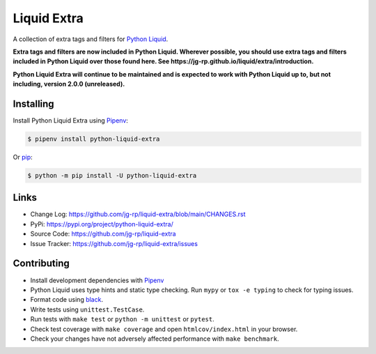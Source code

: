 .. _Pipenv: https://pipenv.pypa.io/en/latest/

Liquid Extra
============

A collection of extra tags and filters for `Python Liquid <https://github.com/jg-rp/liquid>`_.

.. image:: https://img.shields.io/pypi/v/python-liquid-extra.svg
    :target: https://pypi.org/project/python-liquid-extra/
    :alt: Version

.. image:: https://github.com/jg-rp/liquid-extra/actions/workflows/tests.yaml/badge.svg
    :target: https://github.com/jg-rp/liquid-extra/tree/main/tests
    :alt: Tests

.. image:: https://img.shields.io/pypi/l/python-liquid-extra.svg
    :target: https://pypi.org/project/python-liquid-extra/
    :alt: Licence

.. image:: https://img.shields.io/pypi/pyversions/python-liquid-extra.svg
    :target: https://pypi.org/project/python-liquid-extra/
    :alt: Python versions

.. image:: https://img.shields.io/badge/pypy-3.7%20%7C%203.8-blue
    :target: https://pypi.org/project/python-liquid/
    :alt: PyPy versions


**Extra tags and filters are now included in Python Liquid. Wherever possible, you
should use extra tags and filters included in Python Liquid over those found here.
See https://jg-rp.github.io/liquid/extra/introduction.**

**Python Liquid Extra will continue to be maintained and is expected to work with
Python Liquid up to, but not including, version 2.0.0 (unreleased).**

Installing
----------

Install Python Liquid Extra using `Pipenv`_:

.. code-block:: text

    $ pipenv install python-liquid-extra

Or `pip <https://pip.pypa.io/en/stable/getting-started/>`_:

.. code-block:: text

    $ python -m pip install -U python-liquid-extra

Links
-----

- Change Log: https://github.com/jg-rp/liquid-extra/blob/main/CHANGES.rst
- PyPi: https://pypi.org/project/python-liquid-extra/
- Source Code: https://github.com/jg-rp/liquid-extra
- Issue Tracker: https://github.com/jg-rp/liquid-extra/issues


Contributing
------------

- Install development dependencies with `Pipenv`_

- Python Liquid uses type hints and static type checking. Run ``mypy`` or 
  ``tox -e typing`` to check for typing issues.

- Format code using `black <https://github.com/psf/black>`_.

- Write tests using ``unittest.TestCase``.

- Run tests with ``make test`` or ``python -m unittest`` or ``pytest``.

- Check test coverage with ``make coverage`` and open ``htmlcov/index.html`` in your
  browser.

- Check your changes have not adversely affected performance with ``make benchmark``.
